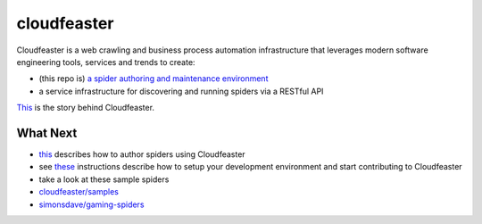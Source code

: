 cloudfeaster
============

|Maintained| |license| |PythonVersions| |status| |PyPI| |Requirements|
|CircleCI| |Coverage Status| |Vulnerabilities|
|docker-simonsdave/cloudfeaster-xenial-dev-env|

Cloudfeaster is a web crawling and business process automation
infrastructure that leverages modern software engineering tools,
services and trends to create:

-  (this repo is) `a spider authoring and maintenance
   environment <https://github.com/simonsdave/cloudfeaster>`__
-  a service infrastructure for discovering and running spiders via a
   RESTful API

`This <https://github.com/simonsdave/cloudfeaster/tree/release-0.9.21/docs/story.md>`__
is the story behind Cloudfeaster.

What Next
---------

-  `this <https://github.com/simonsdave/cloudfeaster/tree/release-0.9.21/docs/spider_authors.md>`__
   describes how to author spiders using Cloudfeaster
-  see
   `these <https://github.com/simonsdave/cloudfeaster/tree/release-0.9.21/docs/contributing.md>`__
   instructions describe how to setup your development environment and
   start contributing to Cloudfeaster
-  take a look at these sample spiders
-  `cloudfeaster/samples <cloudfeaster/samples/>`__
-  `simonsdave/gaming-spiders <https://github.com/simonsdave/gaming-spiders>`__

.. |Maintained| image:: https://img.shields.io/maintenance/yes/2019.svg?style=flat
.. |license| image:: https://img.shields.io/pypi/l/cloudfeaster.svg?style=flat
.. |PythonVersions| image:: https://img.shields.io/pypi/pyversions/cloudfeaster.svg?style=flat
.. |status| image:: https://img.shields.io/pypi/status/cloudfeaster.svg?style=flat
.. |PyPI| image:: https://img.shields.io/pypi/v/cloudfeaster.svg?style=flat
   :target: https://pypi.python.org/pypi/cloudfeaster
.. |Requirements| image:: https://requires.io/github/simonsdave/cloudfeaster/requirements.svg?branch=master
   :target: https://requires.io/github/simonsdave/cloudfeaster/requirements/?branch=master
.. |CircleCI| image:: https://circleci.com/gh/simonsdave/cloudfeaster/tree/release-0.9.21.svg?style=shield
   :target: https://circleci.com/gh/simonsdave/cloudfeaster/tree/release-0.9.21
.. |Coverage Status| image:: https://coveralls.io/repos/simonsdave/cloudfeaster/badge.svg?style=flat
   :target: https://coveralls.io/r/simonsdave/cloudfeaster
.. |Vulnerabilities| image:: https://snyk.io/test/github/simonsdave/cloudfeaster/badge.svg
   :target: https://snyk.io/test/github/simonsdave/cloudfeaster
.. |docker-simonsdave/cloudfeaster-xenial-dev-env| image:: https://img.shields.io/badge/dockerhub-simonsdave%2Fcloudfeaster--xenial--dev-blue.svg
   :target: https://hub.docker.com/r/simonsdave/cloudfeaster-xenial-dev-env


